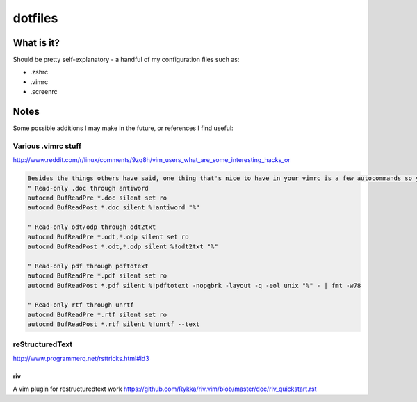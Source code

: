 ========
dotfiles
========

-----------
What is it?
-----------

Should be pretty self-explanatory - a handful of my configuration files such as:

* .zshrc
* .vimrc
* .screenrc

-----
Notes
-----

Some possible additions I may make in the future, or references I find useful:

Various .vimrc stuff
====================

http://www.reddit.com/r/linux/comments/9zq8h/vim_users_what_are_some_interesting_hacks_or

.. code:: vim

    Besides the things others have said, one thing that's nice to have in your vimrc is a few autocommands so you can use vim as a viewer for when silly people send you stupid file formats, my vimrc contains:
    " Read-only .doc through antiword
    autocmd BufReadPre *.doc silent set ro
    autocmd BufReadPost *.doc silent %!antiword "%"

    " Read-only odt/odp through odt2txt
    autocmd BufReadPre *.odt,*.odp silent set ro
    autocmd BufReadPost *.odt,*.odp silent %!odt2txt "%"

    " Read-only pdf through pdftotext
    autocmd BufReadPre *.pdf silent set ro
    autocmd BufReadPost *.pdf silent %!pdftotext -nopgbrk -layout -q -eol unix "%" - | fmt -w78

    " Read-only rtf through unrtf
    autocmd BufReadPre *.rtf silent set ro
    autocmd BufReadPost *.rtf silent %!unrtf --text


reStructuredText
================

http://www.programmerq.net/rsttricks.html#id3

riv
---
A vim plugin for restructuredtext work
https://github.com/Rykka/riv.vim/blob/master/doc/riv_quickstart.rst
